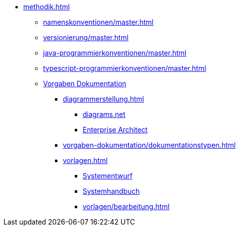 * xref:methodik.adoc[]
** xref:namenskonventionen/master.adoc[]
** xref:versionierung/master.adoc[]
** xref:java-programmierkonventionen/master.adoc[]
** xref:typescript-programmierkonventionen/master.adoc[]
** xref:vorgaben-dokumentation.adoc[Vorgaben Dokumentation]
*** xref:diagrammerstellung.adoc[]
**** xref:diagrammerstellung/diagramsnet.adoc[diagrams.net]
**** xref:diagrammerstellung/enterprise-architect.adoc[Enterprise Architect]
*** xref:vorgaben-dokumentation/dokumentationstypen.adoc[]
*** xref:vorlagen.adoc[]
**** xref:vorlage-systementwurf/antora-master.adoc[Systementwurf]
**** xref:vorlage-systemhandbuch/antora-master.adoc[Systemhandbuch]
**** xref:vorlagen/bearbeitung.adoc[]

